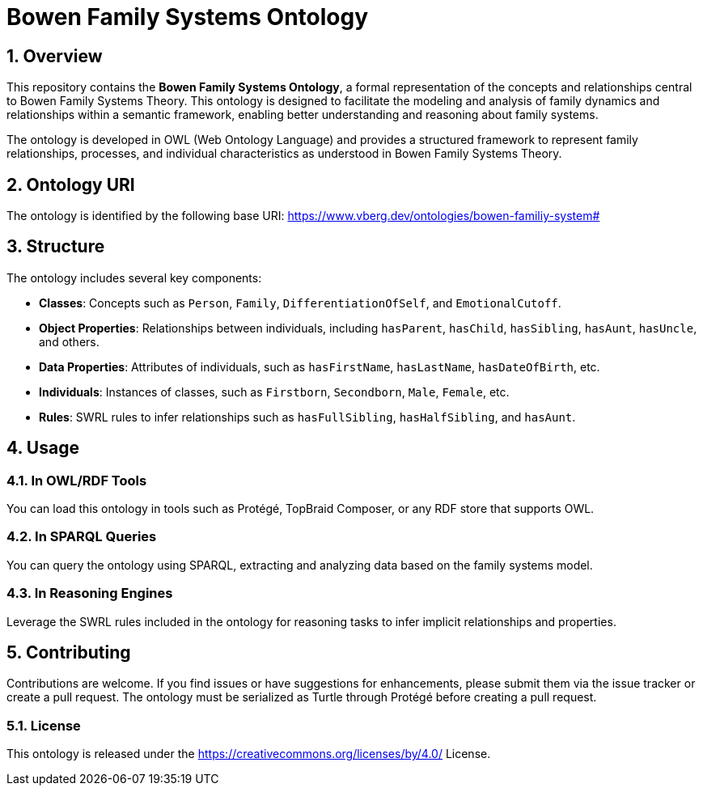 = Bowen Family Systems Ontology
:sectnums:

== Overview
This repository contains the **Bowen Family Systems Ontology**, a formal representation of the concepts and relationships central to Bowen Family Systems Theory. This ontology is designed to facilitate the modeling and analysis of family dynamics and relationships within a semantic framework, enabling better understanding and reasoning about family systems.

The ontology is developed in OWL (Web Ontology Language) and provides a structured framework to represent family relationships, processes, and individual characteristics as understood in Bowen Family Systems Theory.

== Ontology URI
The ontology is identified by the following base URI: https://www.vberg.dev/ontologies/bowen-familiy-system#

== Structure
The ontology includes several key components:

- **Classes**: Concepts such as `Person`, `Family`, `DifferentiationOfSelf`, and `EmotionalCutoff`.
- **Object Properties**: Relationships between individuals, including `hasParent`, `hasChild`, `hasSibling`, `hasAunt`, `hasUncle`, and others.
- **Data Properties**: Attributes of individuals, such as `hasFirstName`, `hasLastName`, `hasDateOfBirth`, etc.
- **Individuals**: Instances of classes, such as `Firstborn`, `Secondborn`, `Male`, `Female`, etc.
- **Rules**: SWRL rules to infer relationships such as `hasFullSibling`, `hasHalfSibling`, and `hasAunt`.

== Usage
=== In OWL/RDF Tools
You can load this ontology in tools such as Protégé, TopBraid Composer, or any RDF store that supports OWL.

=== In SPARQL Queries
You can query the ontology using SPARQL, extracting and analyzing data based on the family systems model.

=== In Reasoning Engines
Leverage the SWRL rules included in the ontology for reasoning tasks to infer implicit relationships and properties.

== Contributing
Contributions are welcome. If you find issues or have suggestions for enhancements, please submit them via the issue tracker or create a pull request.
The ontology must be serialized as Turtle through Protégé before creating a pull request.

=== License
This ontology is released under the https://creativecommons.org/licenses/by/4.0/ License.